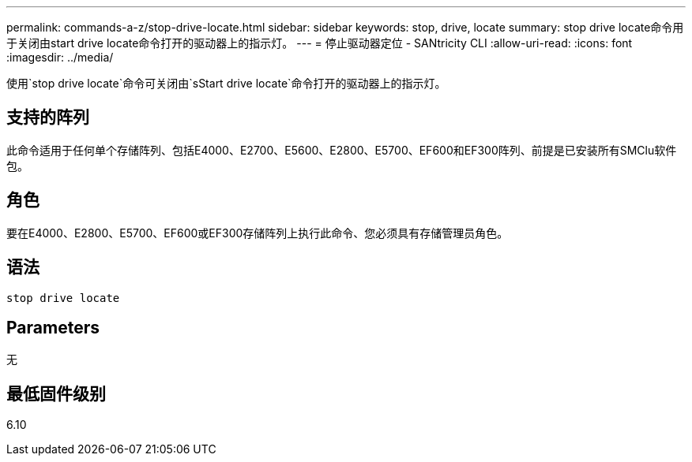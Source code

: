 ---
permalink: commands-a-z/stop-drive-locate.html 
sidebar: sidebar 
keywords: stop, drive, locate 
summary: stop drive locate命令用于关闭由start drive locate命令打开的驱动器上的指示灯。 
---
= 停止驱动器定位 - SANtricity CLI
:allow-uri-read: 
:icons: font
:imagesdir: ../media/


[role="lead"]
使用`stop drive locate`命令可关闭由`sStart drive locate`命令打开的驱动器上的指示灯。



== 支持的阵列

此命令适用于任何单个存储阵列、包括E4000、E2700、E5600、E2800、E5700、EF600和EF300阵列、前提是已安装所有SMClu软件包。



== 角色

要在E4000、E2800、E5700、EF600或EF300存储阵列上执行此命令、您必须具有存储管理员角色。



== 语法

[source, cli]
----
stop drive locate
----


== Parameters

无



== 最低固件级别

6.10
